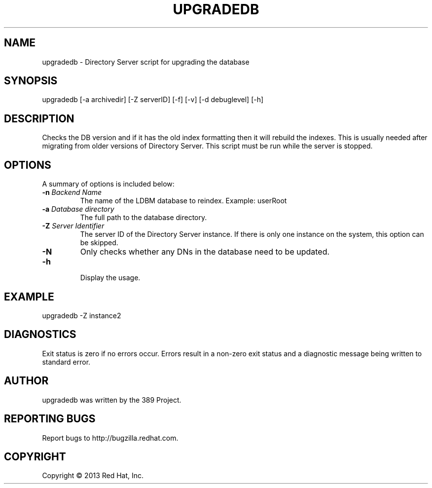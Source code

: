 .\"                                      Hey, EMACS: -*- nroff -*-
.\" First parameter, NAME, should be all caps
.\" Second parameter, SECTION, should be 1-8, maybe w/ subsection
.\" other parameters are allowed: see man(7), man(1)
.TH UPGRADEDB 8 "Mar 5, 2013"
.\" Please adjust this date whenever revising the manpage.
.\"
.\" Some roff macros, for reference:
.\" .nh        disable hyphenation
.\" .hy        enable hyphenation
.\" .ad l      left justify
.\" .ad b      justify to both left and right margins
.\" .nf        disable filling
.\" .fi        enable filling
.\" .br        insert line break
.\" .sp <n>    insert n+1 empty lines
.\" for manpage-specific macros, see man(7)
.SH NAME 
upgradedb - Directory Server script for upgrading the database
.SH SYNOPSIS
upgradedb [\-a archivedir] [\-Z serverID] [\-f] [\-v] [\-d debuglevel] [\-h]
.SH DESCRIPTION
Checks the DB version and if it has the old index formatting then it will rebuild the indexes.  This is usually needed after migrating from older versions of Directory Server.  This script must be run while the server is stopped.
.SH OPTIONS
A summary of options is included below:
.TP
.B \fB\-n\fR \fIBackend Name\fR
The name of the LDBM database to reindex.  Example: userRoot
.TP
.B \fB\-a\fR \fIDatabase directory\fR
The full path to the database directory.
.TP
.B \fB\-Z\fR \fIServer Identifier\fR
The server ID of the Directory Server instance.  If there is only 
one instance on the system, this option can be skipped.
.TP
.B \fB\-N\fR
Only checks whether any DNs in the database need to be updated. 
.TP
.B \fB\-h\fR
.br
Display the usage.
.SH EXAMPLE
.TP
upgradedb \-Z instance2
.SH DIAGNOSTICS
Exit status is zero if no errors occur.  Errors result in a 
non-zero exit status and a diagnostic message being written 
to standard error.
.SH AUTHOR
upgradedb was written by the 389 Project.
.SH "REPORTING BUGS"
Report bugs to http://bugzilla.redhat.com.
.SH COPYRIGHT
Copyright \(co 2013 Red Hat, Inc.

